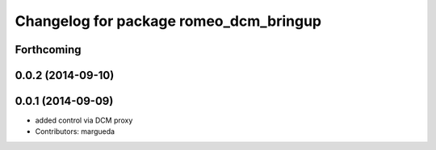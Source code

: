^^^^^^^^^^^^^^^^^^^^^^^^^^^^^^^^^^^^^^^
Changelog for package romeo_dcm_bringup
^^^^^^^^^^^^^^^^^^^^^^^^^^^^^^^^^^^^^^^

Forthcoming
-----------

0.0.2 (2014-09-10)
------------------

0.0.1 (2014-09-09)
------------------
* added control via DCM proxy
* Contributors: margueda
